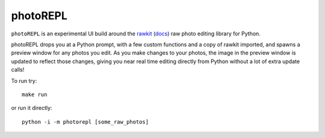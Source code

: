 photoREPL
=========

``photoREPL`` is an experimental UI build around the rawkit_ (docs_) raw photo
editing library for Python.

photoREPL drops you at a Python prompt, with a few custom functions and a copy
of rawkit imported, and spawns a preview window for any photos you edit. As you
make changes to your photos, the image in the preview window is updated to
reflect those changes, giving you near real time editing directly from Python
without a lot of extra update calls!

To run try: ::

    make run

or run it directly: ::

    python -i -m photorepl [some_raw_photos]

.. _rawkit: https://github.com/photoshell/rawkit
.. _docs: https://rawkit.readthedocs.org/
